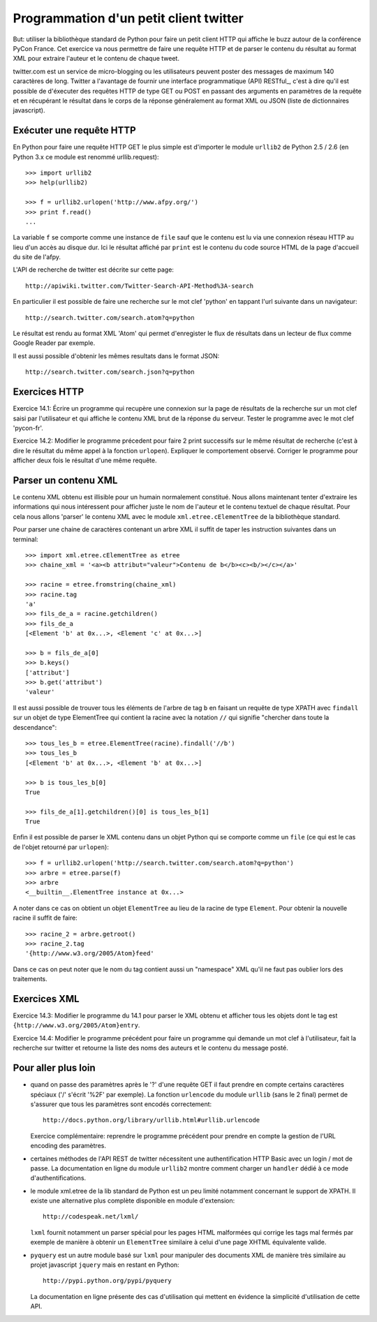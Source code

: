 Programmation d'un petit client twitter
---------------------------------------

But: utiliser la bibliothèque standard de Python pour faire un
petit client HTTP qui affiche le buzz autour de la conférence PyCon
France. Cet exercice va nous permettre de faire une requête HTTP et de
parser le contenu du résultat au format XML pour extraire l'auteur et
le contenu de chaque tweet.

twitter.com est un service de micro-blogging ou les utilisateurs peuvent
poster des messages de maximum 140 caractères de long. Twitter a
l'avantage de fournir une interface programmatique (API) RESTful_, c'est
à dire qu'il est possible de d'éxecuter des requêtes HTTP de type
GET ou POST en passant des arguments en paramètres de la requête et
en récupérant le résultat dans le corps de la réponse généralement
au format XML ou JSON (liste de dictionnaires javascript).

.. RESTful_:: http://fr.wikipedia.org/wiki/Representational_State_Transfer


Exécuter une requête HTTP
~~~~~~~~~~~~~~~~~~~~~~~~~

En Python pour faire une requête HTTP GET le plus simple est d'importer
le module ``urllib2`` de Python 2.5 / 2.6 (en Python 3.x ce module est
renommé urllib.request)::

  >>> import urllib2
  >>> help(urllib2)

  >>> f = urllib2.urlopen('http://www.afpy.org/')
  >>> print f.read()
  ...

La variable ``f`` se comporte comme une instance de ``file`` sauf que
le contenu est lu via une connexion réseau HTTP au lieu d'un accès au
disque dur. Ici le résultat affiché par ``print`` est le contenu du
code source HTML de la page d'accueil du site de l'afpy.

L'API de recherche de twitter est décrite sur cette page::

  http://apiwiki.twitter.com/Twitter-Search-API-Method%3A-search

En particulier il est possible de faire une recherche sur le mot clef
'python' en tappant l'url suivante dans un navigateur::

  http://search.twitter.com/search.atom?q=python

Le résultat est rendu au format XML 'Atom' qui permet d'enregister
le flux de résultats dans un lecteur de flux comme Google Reader par
exemple.

Il est aussi possible d'obtenir les mêmes resultats dans le format
JSON::

  http://search.twitter.com/search.json?q=python


Exercices HTTP
~~~~~~~~~~~~~~

Exercice 14.1: Écrire un programme qui recupère une connexion sur la
page de résultats de la recherche sur un mot clef saisi par l'utilisateur
et qui affiche le contenu XML brut de la réponse du serveur. Tester le
programme avec le mot clef 'pycon-fr'.

Exercice 14.2: Modifier le programme précedent pour faire 2 print
successifs sur le même résultat de recherche (c'est à dire le résultat
du même appel à la fonction ``urlopen``). Expliquer le comportement
observé. Corriger le programme pour afficher deux fois le résultat d'une même
requête.


Parser un contenu XML
~~~~~~~~~~~~~~~~~~~~~

Le contenu XML obtenu est illisible pour un humain normalement
constitué. Nous allons maintenant tenter d'extraire les informations qui
nous intéressent pour afficher juste le nom de l'auteur et le contenu
textuel de chaque résultat. Pour cela nous allons 'parser' le contenu XML
avec le module ``xml.etree.cElementTree`` de la bibliothèque standard.

Pour parser une chaine de caractères contenant un arbre XML il suffit de
taper les instruction suivantes dans un terminal::

  >>> import xml.etree.cElementTree as etree
  >>> chaine_xml = '<a><b attribut="valeur">Contenu de b</b><c><b/></c></a>'

  >>> racine = etree.fromstring(chaine_xml)
  >>> racine.tag
  'a'
  >>> fils_de_a = racine.getchildren()
  >>> fils_de_a
  [<Element 'b' at 0x...>, <Element 'c' at 0x...>]

  >>> b = fils_de_a[0]
  >>> b.keys()
  ['attribut']
  >>> b.get('attribut')
  'valeur'

Il est aussi possible de trouver tous les éléments de l'arbre de tag ``b``
en faisant un requête de type XPATH avec ``findall`` sur un objet de type
ElementTree qui contient la racine avec la notation ``//`` qui signifie
"chercher dans toute la descendance"::

  >>> tous_les_b = etree.ElementTree(racine).findall('//b')
  >>> tous_les_b
  [<Element 'b' at 0x...>, <Element 'b' at 0x...>]

  >>> b is tous_les_b[0]
  True

  >>> fils_de_a[1].getchildren()[0] is tous_les_b[1]
  True

Enfin il est possible de parser le XML contenu dans un objet Python qui se
comporte comme un ``file`` (ce qui est le cas de l'objet retourné par
``urlopen``)::

  >>> f = urllib2.urlopen('http://search.twitter.com/search.atom?q=python')
  >>> arbre = etree.parse(f)
  >>> arbre
  <__builtin__.ElementTree instance at 0x...>

A noter dans ce cas on obtient un objet ``ElementTree`` au lieu de la
racine de type ``Element``. Pour obtenir la nouvelle racine il suffit de
faire::

  >>> racine_2 = arbre.getroot()
  >>> racine_2.tag
  '{http://www.w3.org/2005/Atom}feed'

Dans ce cas on peut noter que le nom du tag contient aussi un "namespace" XML
qu'il ne faut pas oublier lors des traitements.


Exercices XML
~~~~~~~~~~~~~

Exercice 14.3: Modifier le programme du 14.1 pour parser le XML obtenu et
afficher tous les objets dont le tag est ``{http://www.w3.org/2005/Atom}entry``.

Exercice 14.4: Modifier le programme précédent pour faire un programme qui
demande un mot clef à l'utilisateur, fait la recherche sur twitter et
retourne la liste des noms des auteurs et le contenu du message posté.


Pour aller plus loin
~~~~~~~~~~~~~~~~~~~~

- quand on passe des paramètres après le '?' d'une requête GET il
  faut prendre en compte certains caractères spéciaux ('/' s'écrit
  '%2F' par exemple). La fonction ``urlencode`` du module ``urllib``
  (sans le 2 final) permet de s'assurer que tous les paramètres sont
  encodés correctement::

    http://docs.python.org/library/urllib.html#urllib.urlencode

  Exercice complémentaire: reprendre le programme précédent pour
  prendre en compte la gestion de l'URL encoding des paramètres.

- certaines méthodes de l'API REST de twitter nécessitent une
  authentification HTTP Basic avec un login / mot de passe. La
  documentation en ligne du module ``urllib2`` montre comment charger
  un ``handler`` dédié à ce mode d'authentifications.

- le module xml.etree de la lib standard de Python est un peu limité
  notamment concernant le support de XPATH. Il existe une alternative
  plus complète disponible en module d'extension::

    http://codespeak.net/lxml/

  ``lxml`` fournit notamment un parser spécial pour les pages HTML
  malformées qui corrige les tags mal fermés par exemple de manière
  à obtenir un ``ElementTree`` similaire à celui d'une page XHTML
  équivalente valide.

- ``pyquery`` est un autre module basé sur ``lxml`` pour manipuler
  des documents XML de manière très similaire au projet javascript
  ``jquery`` mais en restant en Python::

    http://pypi.python.org/pypi/pyquery

  La documentation en ligne présente des cas d'utilisation qui
  mettent en évidence la simplicité d'utilisation de cette API.

